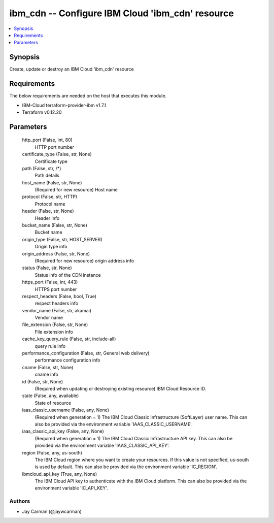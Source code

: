 
ibm_cdn -- Configure IBM Cloud 'ibm_cdn' resource
=================================================

.. contents::
   :local:
   :depth: 1


Synopsis
--------

Create, update or destroy an IBM Cloud 'ibm_cdn' resource



Requirements
------------
The below requirements are needed on the host that executes this module.

- IBM-Cloud terraform-provider-ibm v1.7.1
- Terraform v0.12.20



Parameters
----------

  http_port (False, int, 80)
    HTTP port number


  certificate_type (False, str, None)
    Certificate type


  path (False, str, /*)
    Path details


  host_name (False, str, None)
    (Required for new resource) Host name


  protocol (False, str, HTTP)
    Protocol name


  header (False, str, None)
    Header info


  bucket_name (False, str, None)
    Bucket name


  origin_type (False, str, HOST_SERVER)
    Origin type info


  origin_address (False, str, None)
    (Required for new resource) origin address info


  status (False, str, None)
    Status info of the CDN instance


  https_port (False, int, 443)
    HTTPS port number


  respect_headers (False, bool, True)
    respect headers info


  vendor_name (False, str, akamai)
    Vendor name


  file_extension (False, str, None)
    File extension info


  cache_key_query_rule (False, str, include-all)
    query rule info


  performance_configuration (False, str, General web delivery)
    performance configuration info


  cname (False, str, None)
    cname info


  id (False, str, None)
    (Required when updating or destroying existing resource) IBM Cloud Resource ID.


  state (False, any, available)
    State of resource


  iaas_classic_username (False, any, None)
    (Required when generation = 1) The IBM Cloud Classic Infrastructure (SoftLayer) user name. This can also be provided via the environment variable 'IAAS_CLASSIC_USERNAME'.


  iaas_classic_api_key (False, any, None)
    (Required when generation = 1) The IBM Cloud Classic Infrastructure API key. This can also be provided via the environment variable 'IAAS_CLASSIC_API_KEY'.


  region (False, any, us-south)
    The IBM Cloud region where you want to create your resources. If this value is not specified, us-south is used by default. This can also be provided via the environment variable 'IC_REGION'.


  ibmcloud_api_key (True, any, None)
    The IBM Cloud API key to authenticate with the IBM Cloud platform. This can also be provided via the environment variable 'IC_API_KEY'.













Authors
~~~~~~~

- Jay Carman (@jaywcarman)

